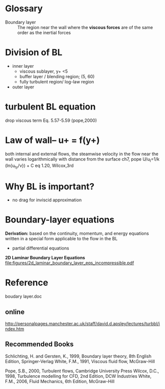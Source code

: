 * Glossary
- Boundary layer :: The region near the wall where the *viscous forces* are of the same order as the inertial forces

* Division of BL

- inner layer
  + viscous sublayer, y+ <5
  + buffer layer / blending region; (5, 60)
  + fully turbulent region/ log-law region
- outer layer

* turbulent BL equation
 drop  viscous term
Eq. 5.57-5.59 (pope,2000)











* Law of wall-- u+ = f(y+)


both internal and external flows, 
the steamwise velocity in the flow near the wall
 varies logarithmically with distance from the surface
ch7, pope
U/u_t=1/k (ln{u_ty/\nu}) + C
eq 1.20, Wilcox,3rd

* Why BL is important?
- no drag for inviscid approximation
* Boundary-layer equations
*Derivation:*
based on  the continuity, momentum, and energy equations written in a special form applicable to the flow in the BL
-  partial differential equations

*2D Laminar Boundary Layer Equations*
file:figures/2d_laminar_boundary_layer_eqs_incompressible.pdf
* Reference  
boudary layer.doc

** online
http://personalpages.manchester.ac.uk/staff/david.d.apsley/lectures/turbbl/index.htm
** Recommended Books
    Schlichting, H. and Gersten, K., 1999, Boundary layer theory, 8th English Edition, Springer-Verlag
    White, F.M., 1991, Viscous fluid flow, McGraw-Hill

    Pope, S.B., 2000, Turbulent flows, Cambridge University Press
    Wilcox, D.C., 1998, Turbulence modelling for CFD, 2nd Edition, DCW Industries
    White, F.M., 2006, Fluid Mechanics, 6th Edition, McGraw-Hill
